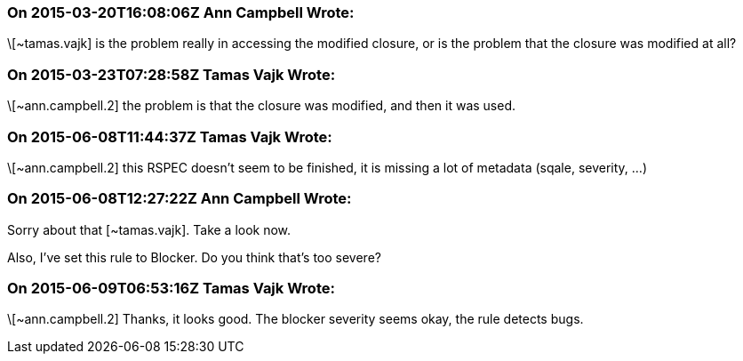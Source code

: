 === On 2015-03-20T16:08:06Z Ann Campbell Wrote:
\[~tamas.vajk] is the problem really in accessing the modified closure, or is the problem that the closure was modified at all?

=== On 2015-03-23T07:28:58Z Tamas Vajk Wrote:
\[~ann.campbell.2] the problem is that the closure was modified, and then it was used.

=== On 2015-06-08T11:44:37Z Tamas Vajk Wrote:
\[~ann.campbell.2] this RSPEC doesn't seem to be finished, it is missing a lot of metadata (sqale, severity, ...)

=== On 2015-06-08T12:27:22Z Ann Campbell Wrote:
Sorry about that [~tamas.vajk]. Take a look now.

Also, I've set this rule to Blocker. Do you think that's too severe?

=== On 2015-06-09T06:53:16Z Tamas Vajk Wrote:
\[~ann.campbell.2] Thanks, it looks good. The blocker severity seems okay, the rule detects bugs.

